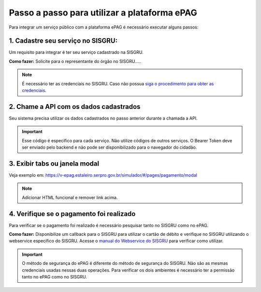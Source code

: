 Passo a passo para utilizar a plataforma ePAG
*********************************************

Para integrar um serviço público com a plataforma ePAG é necessário executar alguns passos:


1. Cadastre seu serviço no SISGRU:
----------------------------------
Um requisito para integrar é ter seu serviço cadastrado na SISGRU.

**Como fazer:**
Solicite para o representante do órgão no SISGRU.....

.. note::
   É necessário ter as credenciais no SISGRU. Caso não possua `siga o procedimento para obter as credenciais`_.


2. Chame a  API com os dados cadastrados
----------------------------------------
Seu sistema precisa utilizar os dados cadastrados no passo anterior durante a chamada a API.

.. important::
   Esse código é específico para cada serviço. Não utilize códigos de outros serviços.
   O Bearer Token deve ser enviado pelo backend e não pode ser disponibilizado para o navegador do cidadão.


3. Exibir tabs ou janela modal
--------------------------------

Veja exemplo em:
https://v-epag.estaleiro.serpro.gov.br/simulador/#/pages/pagamento/modal

.. note::
  Adicionar HTML funcional e remover link acima.


4. Verifique se o pagamento foi realizado
-----------------------------------------

Para verificar se o pagamento foi realizado é necessário pesquisar tanto no SISGRU como no ePAG.

**Como fazer:**
Disponibilize um callback para o SISGRU para utilizar o cartão de débito e verifique no SISGRU utilizando o webservice específico do SISGRU.
Acesse o `manual do Webservice do SISGRU`_ para verificar como utilizar.

.. important::
   O método de segurança do ePAG é diferente do método de segurança do SISGRU.
   Não são as mesmas credenciais usadas nessas duas operações. Para verificar os
   dois ambientes é necessário ter a permissão tanto no ePAG como no SISGRU.


.. _`manual do Webservice do SISGRU`: https://www.tesouro.fazenda.gov.br/sisgru
.. _`siga o procedimento para obter as credenciais`: https://www.example.com
